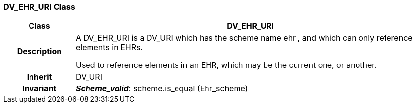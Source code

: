 === DV_EHR_URI Class

[cols="^1,2,3"]
|===
h|*Class*
2+^h|*DV_EHR_URI*

h|*Description*
2+a|A DV_EHR_URI is a DV_URI which has the scheme name  ehr , and which can only reference elements in EHRs.

Used to reference elements in an EHR, which may be the current one, or another.

h|*Inherit*
2+|DV_URI


h|*Invariant*
2+a|*_Scheme_valid_*: scheme.is_equal (Ehr_scheme)
|===

